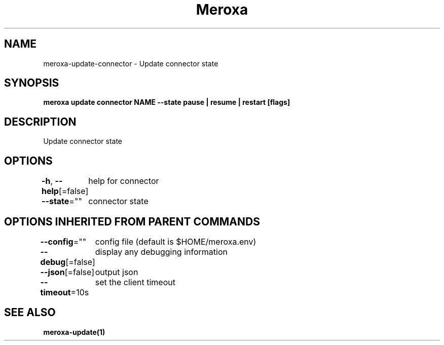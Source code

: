 .nh
.TH "Meroxa" "1" "Apr 2021" "Meroxa CLI " "Meroxa Manual"

.SH NAME
.PP
meroxa\-update\-connector \- Update connector state


.SH SYNOPSIS
.PP
\fBmeroxa update connector NAME \-\-state pause | resume | restart [flags]\fP


.SH DESCRIPTION
.PP
Update connector state


.SH OPTIONS
.PP
\fB\-h\fP, \fB\-\-help\fP[=false]
	help for connector

.PP
\fB\-\-state\fP=""
	connector state


.SH OPTIONS INHERITED FROM PARENT COMMANDS
.PP
\fB\-\-config\fP=""
	config file (default is $HOME/meroxa.env)

.PP
\fB\-\-debug\fP[=false]
	display any debugging information

.PP
\fB\-\-json\fP[=false]
	output json

.PP
\fB\-\-timeout\fP=10s
	set the client timeout


.SH SEE ALSO
.PP
\fBmeroxa\-update(1)\fP
